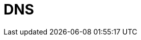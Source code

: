 // Do not edit directly!
// This file was generated by camel-quarkus-maven-plugin:update-extension-doc-page

= DNS
:cq-artifact-id: camel-quarkus-dns
:cq-artifact-id-base: dns
:cq-native-supported: false
:cq-status: Preview
:cq-deprecated: false
:cq-jvm-since: 1.1.0
:cq-native-since: n/a
:cq-camel-part-name: dns
:cq-camel-part-title: DNS
:cq-camel-part-description: Perform DNS queries using DNSJava.
:cq-extension-page-title: DNS
